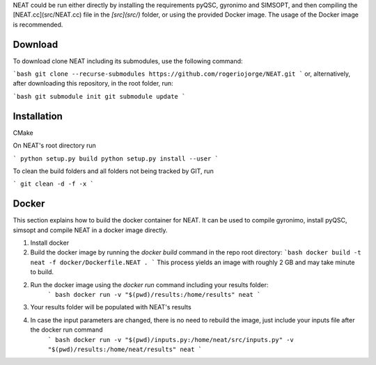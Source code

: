 NEAT could be run either directly by installing the requirements pyQSC, gyronimo and SIMSOPT, and then compiling the [NEAT.cc](src/NEAT.cc) file in the *[src](src/)* folder, or using the provided Docker image. The usage of the Docker image is recommended.

Download
^^^^^^^^

To download clone NEAT including its submodules, use the following command:

```bash
git clone --recurse-submodules https://github.com/rogeriojorge/NEAT.git
```
or, alternatively, after downloading this repository, in the root folder, run:

```bash
git submodule init
git submodule update
```

Installation
^^^^^^^^^^^^

CMake

On NEAT's root directory run

```
python setup.py build
python setup.py install --user
```

To clean the build folders and all folders not being tracked by GIT, run

```
git clean -d -f -x
```

Docker
^^^^^^

This section explains how to build the docker container for NEAT. It can be used to compile gyronimo, install pyQSC, simsopt and compile NEAT in a docker image directly.

1. Install docker

2. Build the docker image by running the `docker build` command in the repo root directory:
   ```bash
   docker build -t neat -f docker/Dockerfile.NEAT .
   ```
   This process yields an image with roughly 2 GB and may take minute to build.

2. Run the docker image using the `docker run` command including your results folder:
    ``` bash
    docker run -v "$(pwd)/results:/home/results" neat
    ```

3. Your results folder will be populated with NEAT's results

4. In case the input parameters are changed, there is no need to rebuild the image, just include your inputs file after the docker run command
    ``` bash
    docker run -v "$(pwd)/inputs.py:/home/neat/src/inputs.py" -v "$(pwd)/results:/home/neat/results" neat
    ```
